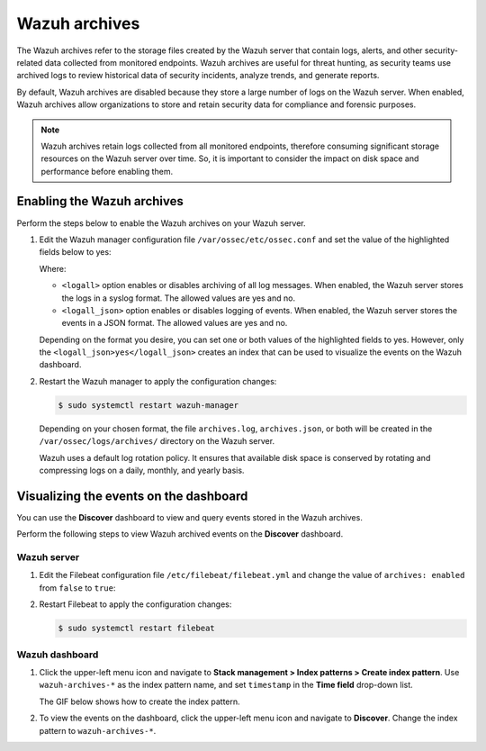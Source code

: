 .. Copyright (C) 2015, Wazuh, Inc.

.. meta::
  :description: 
  
Wazuh archives
==============

The Wazuh archives refer to the storage files created by the Wazuh server that contain logs, alerts, and other security-related data collected from monitored endpoints. Wazuh archives are useful for threat hunting, as security teams use archived logs to review historical data of security incidents, analyze trends, and generate reports.

By default, Wazuh archives are disabled because they store a large number of logs on the Wazuh server. When enabled, Wazuh archives allow organizations to store and retain security data for compliance and forensic purposes. 

.. note:: Wazuh archives retain logs collected from all monitored endpoints, therefore consuming significant storage resources on the Wazuh server over time. So, it is important to consider the impact on disk space and performance before enabling them.

Enabling the Wazuh archives
---------------------------

Perform the steps below to enable the Wazuh archives on your Wazuh server.

#. Edit the Wazuh manager configuration file ``/var/ossec/etc/ossec.conf`` and set the value of the highlighted fields below to yes:

   .. code-block:: html
      :emphasize-lines: 5,6

      <ossec_config>
        <global>
          <jsonout_output>yes</jsonout_output>
          <alerts_log>yes</alerts_log>
          <logall>yes</logall>
          <logall_json>yes</logall_json>
          ...
      </ossec_config>

   Where:

   - ``<logall>`` option enables or disables archiving of all log messages. When enabled, the Wazuh server stores the logs in a syslog format. The allowed values are yes and no.
   
   - ``<logall_json>`` option enables or disables logging of events. When enabled, the Wazuh server stores the events in a JSON format. The allowed values are yes and no.    

   Depending on the format you desire, you can set one or both values of the highlighted fields to yes. However, only the ``<logall_json>yes</logall_json>`` creates an index that can be used to visualize the events on the Wazuh dashboard.

#. Restart the Wazuh manager to apply the configuration changes: 

   .. code-block:: console
   
      $ sudo systemctl restart wazuh-manager

   Depending on your chosen format, the file ``archives.log``, ``archives.json``, or both will be created in the ``/var/ossec/logs/archives/`` directory on the Wazuh server. 

   Wazuh uses a default log rotation policy. It ensures that available disk space is conserved by rotating and compressing logs on a daily, monthly, and yearly basis.

Visualizing the events on the dashboard
---------------------------------------

You can use the **Discover** dashboard to view and query events stored in the Wazuh archives.

Perform the following steps to view Wazuh archived events on the **Discover** dashboard.

Wazuh server
^^^^^^^^^^^^

#. Edit the Filebeat configuration file ``/etc/filebeat/filebeat.yml`` and change the value of ``archives: enabled`` from ``false`` to ``true``:

   .. code-block:: html
      :emphasize-lines: 2

      archives:
        enabled: true

#. Restart Filebeat to apply the configuration changes:

   .. code-block:: console

     $ sudo systemctl restart filebeat

Wazuh dashboard
^^^^^^^^^^^^^^^

#. Click the upper-left menu icon and navigate to **Stack management > Index patterns > Create index pattern**. Use ``wazuh-archives-*`` as the index pattern name, and set ``timestamp`` in the **Time field** drop-down list. 

   The GIF below shows how to create the index pattern.

   .. thumbnail:: /images/manual/wazuh-archives/create-index-pattern.gif
      :title: How to create the wazuh-archives-* index pattern 
      :alt: How to create the wazuh-archives-* index pattern
      :align: center
      :width: 80%

#. To view the events on the dashboard, click the upper-left menu icon and navigate to **Discover**. Change the index pattern to ``wazuh-archives-*``. 

   .. thumbnail:: /images/manual/wazuh-archives/discover-events.png
      :title: See the events on Discovery 
      :alt: See the events on Discovery
      :align: center
      :width: 80%